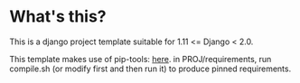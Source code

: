 * What's this?
This is a django project template suitable for 1.11 <= Django < 2.0.

This template makes use of pip-tools: [[https://github.com/jazzband/pip-tools][here]]. in PROJ/requirements, run
compile.sh (or modify first and then run it) to produce pinned
requirements.



